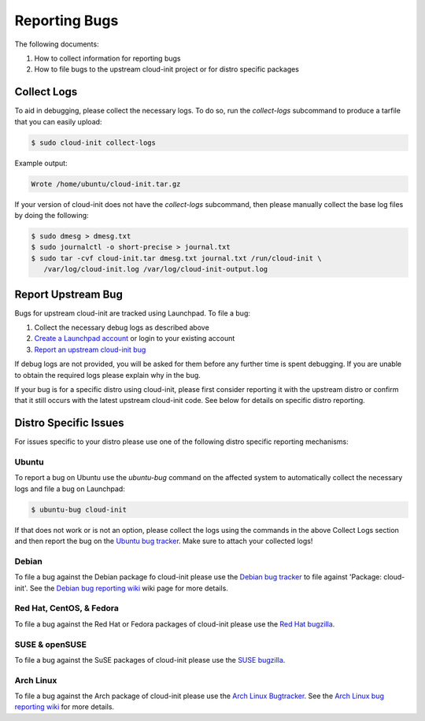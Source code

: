 .. _reporting_bugs:

Reporting Bugs
**************

The following documents:

1) How to collect information for reporting bugs
2) How to file bugs to the upstream cloud-init project or for distro specific
   packages

Collect Logs
============

To aid in debugging, please collect the necessary logs. To do so, run the
`collect-logs` subcommand to produce a tarfile that you can easily upload:

.. code-block:: shell-session

   $ sudo cloud-init collect-logs

Example output:

.. code-block::

   Wrote /home/ubuntu/cloud-init.tar.gz

If your version of cloud-init does not have the  `collect-logs` subcommand,
then please manually collect the base log files by doing the following:

.. code-block:: shell-session

   $ sudo dmesg > dmesg.txt
   $ sudo journalctl -o short-precise > journal.txt
   $ sudo tar -cvf cloud-init.tar dmesg.txt journal.txt /run/cloud-init \
      /var/log/cloud-init.log /var/log/cloud-init-output.log

Report Upstream Bug
===================

Bugs for upstream cloud-init are tracked using Launchpad. To file a bug:

1. Collect the necessary debug logs as described above
2. `Create a Launchpad account`_ or login to your existing account
3. `Report an upstream cloud-init bug`_

If debug logs are not provided, you will be asked for them before any
further time is spent debugging. If you are unable to obtain the required
logs please explain why in the bug.

If your bug is for a specific distro using cloud-init, please first consider
reporting it with the upstream distro or confirm that it still occurs
with the latest upstream cloud-init code. See below for details on specific
distro reporting.

Distro Specific Issues
======================

For issues specific to your distro please use one of the following distro
specific reporting mechanisms:

Ubuntu
------

To report a bug on Ubuntu use the `ubuntu-bug` command on the affected
system to automatically collect the necessary logs and file a bug on
Launchpad:

.. code-block:: shell-session

   $ ubuntu-bug cloud-init

If that does not work or is not an option, please collect the logs using the
commands in the above Collect Logs section and then report the bug on the
`Ubuntu bug tracker`_. Make sure to attach your collected logs!

Debian
------

To file a bug against the Debian package fo cloud-init please use the
`Debian bug tracker`_ to file against 'Package: cloud-init'. See the
`Debian bug reporting wiki`_ wiki page for more details.

Red Hat, CentOS, & Fedora
-------------------------

To file a bug against the Red Hat or Fedora packages of cloud-init please use
the `Red Hat bugzilla`_.

SUSE & openSUSE
---------------

To file a bug against the SuSE packages of cloud-init please use the
`SUSE bugzilla`_.

Arch Linux
----------

To file a bug against the Arch package of cloud-init please use the
`Arch Linux Bugtracker`_. See the `Arch Linux bug reporting wiki`_ for more
details.

.. _Create a Launchpad account: https://help.launchpad.net/YourAccount/NewAccount
.. _Report an upstream cloud-init bug: https://bugs.launchpad.net/cloud-init/+filebug
.. _Ubuntu bug tracker: https://bugs.launchpad.net/ubuntu/+source/cloud-init/+filebug
.. _Debian bug tracker: https://bugs.debian.org/cgi-bin/pkgreport.cgi?pkg=cloud-init;dist=unstable
.. _Debian bug reporting wiki: https://www.debian.org/Bugs/Reporting
.. _Red Hat bugzilla: https://bugzilla.redhat.com/
.. _SUSE bugzilla: https://bugzilla.suse.com/index.cgi
.. _Arch Linux Bugtracker: https://bugs.archlinux.org/
.. _Arch Linux bug reporting wiki: https://wiki.archlinux.org/index.php/Bug_reporting_guidelines

.. vi: textwidth=79

